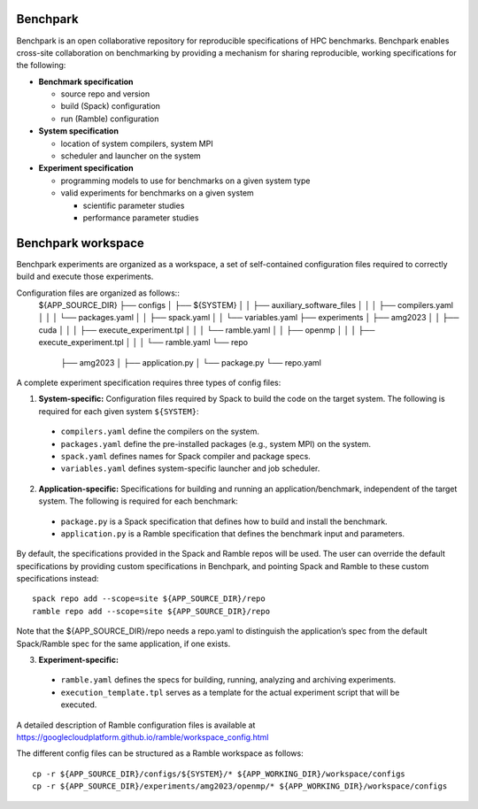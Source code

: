 =========
Benchpark
=========

Benchpark is an open collaborative repository for reproducible specifications of HPC benchmarks.
Benchpark enables cross-site collaboration on benchmarking by providing a mechanism for sharing
reproducible, working specifications for the following:

* **Benchmark specification**

  - source repo and version
  - build (Spack) configuration
  - run (Ramble) configuration 

* **System specification** 

  - location of system compilers, system MPI
  - scheduler and launcher on the system

* **Experiment specification**

  - programming models to use for benchmarks on a given system type
  - valid experiments for benchmarks on a given system 
  
    + scientific parameter studies
    + performance parameter studies

===================
Benchpark workspace
===================

Benchpark experiments are organized as a workspace, 
a set of self-contained configuration files required 
to correctly build and execute those experiments. 
 
Configuration files are organized as follows:: 
  ${APP_SOURCE_DIR} 
  ├── configs 
  │  ├── ${SYSTEM} 
  │  │  ├── auxiliary_software_files 
  │  │  │  ├── compilers.yaml 
  │  │  │  └── packages.yaml 
  │  │  ├── spack.yaml 
  │  │  └── variables.yaml 
  ├── experiments 
  │  ├── amg2023 
  │  │  ├── cuda 
  │  │  │  ├── execute_experiment.tpl 
  │  │  │  └── ramble.yaml 
  │  │  ├── openmp 
  │  │  │  ├── execute_experiment.tpl 
  │  │  │  └── ramble.yaml 
  └── repo 
     ├── amg2023 
     │  ├── application.py 
     │  └── package.py 
     └── repo.yaml 

A complete experiment specification requires three types of config files:  

1. **System-specific:** Configuration files required by Spack to build the code on the target system. The following is required for each given system ``${SYSTEM}``:

  - ``compilers.yaml`` define the compilers on the system.
  - ``packages.yaml`` define the pre-installed packages  (e.g., system MPI) on the system.
  - ``spack.yaml`` defines names for Spack compiler and package specs. 
  - ``variables.yaml`` defines system-specific launcher and job scheduler. 
 
2. **Application-specific:** Specifications for building and running an application/benchmark, independent of the target system. The following is required for each benchmark: 

  - ``package.py`` is a Spack specification that defines how to build and install the benchmark.
  - ``application.py`` is a Ramble specification that defines the benchmark input and parameters.

By default, the specifications provided in the Spack and Ramble repos will be used.
The user can override the default specifications by providing custom specifications in Benchpark, 
and pointing Spack and Ramble to these custom specifications instead::
  spack repo add --scope=site ${APP_SOURCE_DIR}/repo 
  ramble repo add --scope=site ${APP_SOURCE_DIR}/repo 

Note that the ${APP_SOURCE_DIR}/repo needs a repo.yaml to distinguish the application’s spec 
from the default Spack/Ramble spec for the same application, if one exists. 


3. **Experiment-specific:** 

  - ``ramble.yaml`` defines the specs for building, running, analyzing and archiving experiments. 
  - ``execution_template.tpl`` serves as a template for the actual experiment script that will be executed. 

A detailed description of Ramble configuration files is available at https://googlecloudplatform.github.io/ramble/workspace_config.html 
 
The different config files can be structured as a Ramble workspace as follows::

  cp -r ${APP_SOURCE_DIR}/configs/${SYSTEM}/* ${APP_WORKING_DIR}/workspace/configs 
  cp -r ${APP_SOURCE_DIR}/experiments/amg2023/openmp/* ${APP_WORKING_DIR}/workspace/configs 

 
